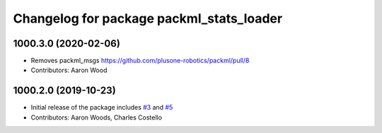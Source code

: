 ^^^^^^^^^^^^^^^^^^^^^^^^^^^^^^^^^^^^^^^^^
Changelog for package packml_stats_loader
^^^^^^^^^^^^^^^^^^^^^^^^^^^^^^^^^^^^^^^^^

1000.3.0 (2020-02-06)
---------------------
* Removes packml_msgs  https://github.com/plusone-robotics/packml/pull/8
* Contributors: Aaron Wood

1000.2.0 (2019-10-23)
---------------------
* Initial release of the package includes `#3 <https://github.com/plusone-robotics/packml/issues/3>`_ and `#5 <https://github.com/plusone-robotics/packml/issues/5>`_
* Contributors: Aaron Woods, Charles Costello
